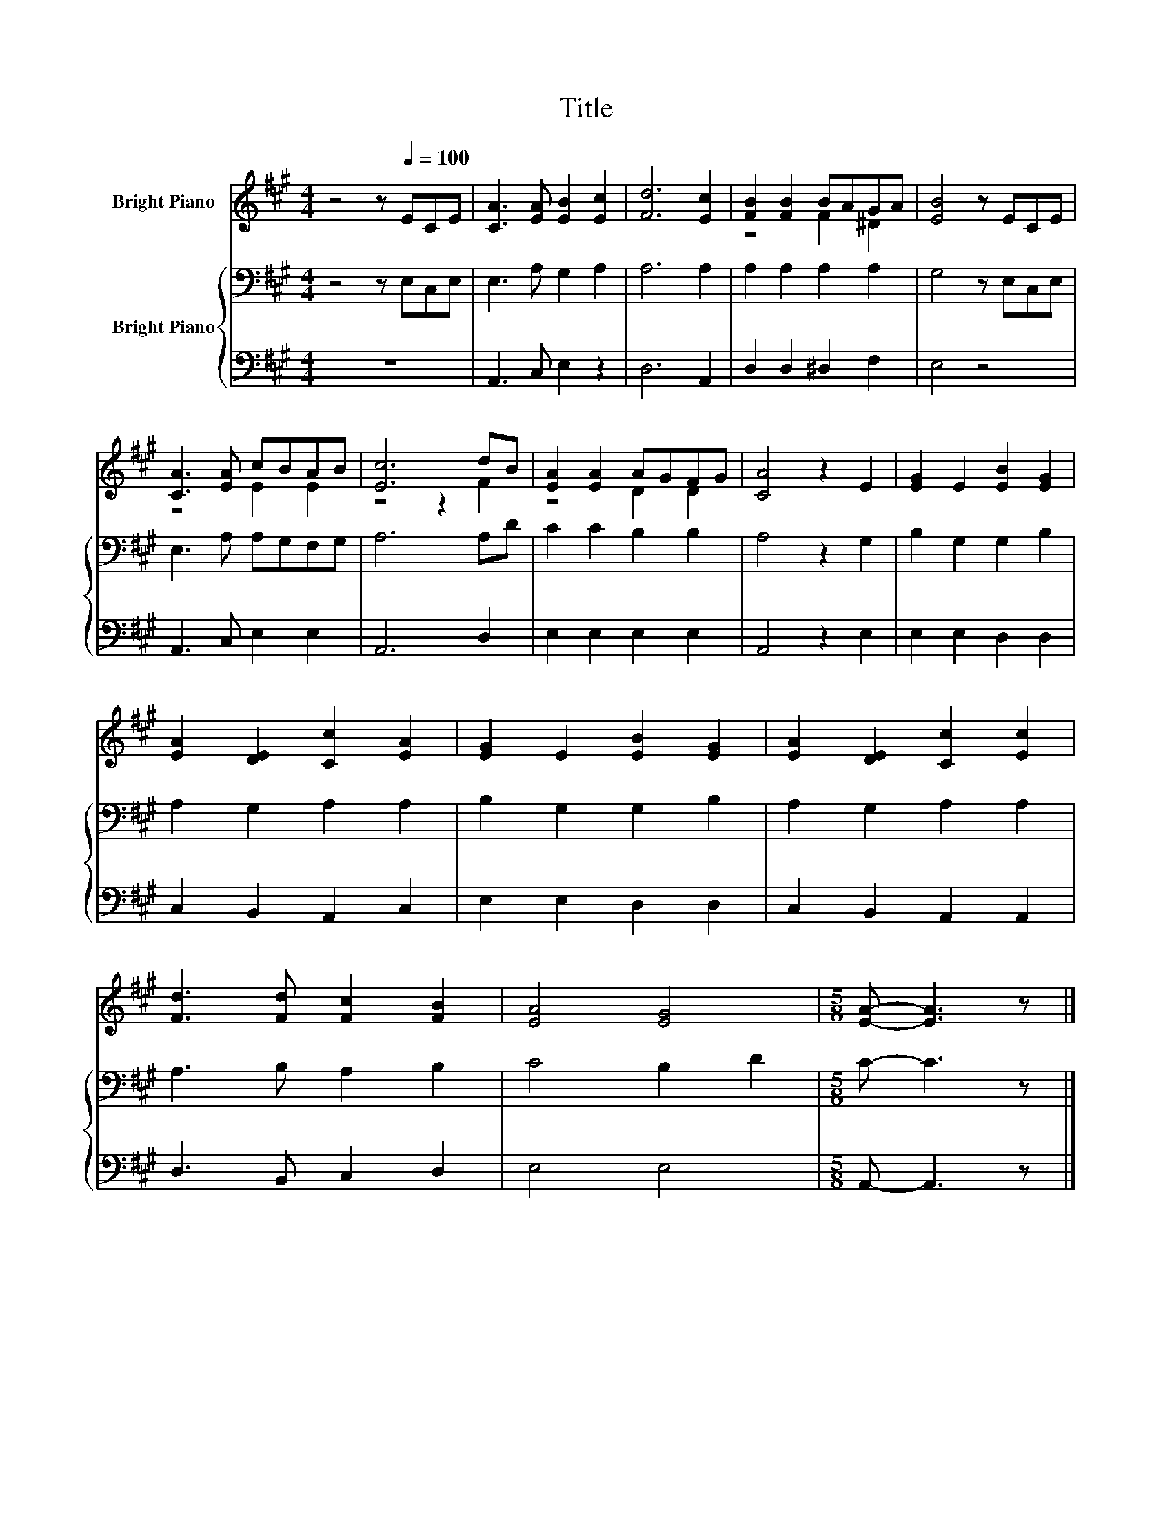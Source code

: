 X:1
T:Title
%%score ( 1 2 ) { 3 | 4 }
L:1/8
M:4/4
K:A
V:1 treble nm="Bright Piano"
V:2 treble 
V:3 bass nm="Bright Piano"
V:4 bass 
V:1
 z4 z[Q:1/4=100] ECE | [CA]3 [EA] [EB]2 [Ec]2 | [Fd]6 [Ec]2 | [FB]2 [FB]2 BAGA | [EB]4 z ECE | %5
 [CA]3 [EA] cBAB | [Ec]6 dB | [EA]2 [EA]2 AGFG | [CA]4 z2 E2 | [EG]2 E2 [EB]2 [EG]2 | %10
 [EA]2 [DE]2 [Cc]2 [EA]2 | [EG]2 E2 [EB]2 [EG]2 | [EA]2 [DE]2 [Cc]2 [Ec]2 | %13
 [Fd]3 [Fd] [Fc]2 [FB]2 | [EA]4 [EG]4 |[M:5/8] [EA]- [EA]3 z |] %16
V:2
 x8 | x8 | x8 | z4 F2 ^D2 | x8 | z4 E2 E2 | z4 z2 F2 | z4 D2 D2 | x8 | x8 | x8 | x8 | x8 | x8 | %14
 x8 |[M:5/8] x5 |] %16
V:3
 z4 z E,C,E, | E,3 A, G,2 A,2 | A,6 A,2 | A,2 A,2 A,2 A,2 | G,4 z E,C,E, | E,3 A, A,G,F,G, | %6
 A,6 A,D | C2 C2 B,2 B,2 | A,4 z2 G,2 | B,2 G,2 G,2 B,2 | A,2 G,2 A,2 A,2 | B,2 G,2 G,2 B,2 | %12
 A,2 G,2 A,2 A,2 | A,3 B, A,2 B,2 | C4 B,2 D2 |[M:5/8] C- C3 z |] %16
V:4
 z8 | A,,3 C, E,2 z2 | D,6 A,,2 | D,2 D,2 ^D,2 F,2 | E,4 z4 | A,,3 C, E,2 E,2 | A,,6 D,2 | %7
 E,2 E,2 E,2 E,2 | A,,4 z2 E,2 | E,2 E,2 D,2 D,2 | C,2 B,,2 A,,2 C,2 | E,2 E,2 D,2 D,2 | %12
 C,2 B,,2 A,,2 A,,2 | D,3 B,, C,2 D,2 | E,4 E,4 |[M:5/8] A,,- A,,3 z |] %16


